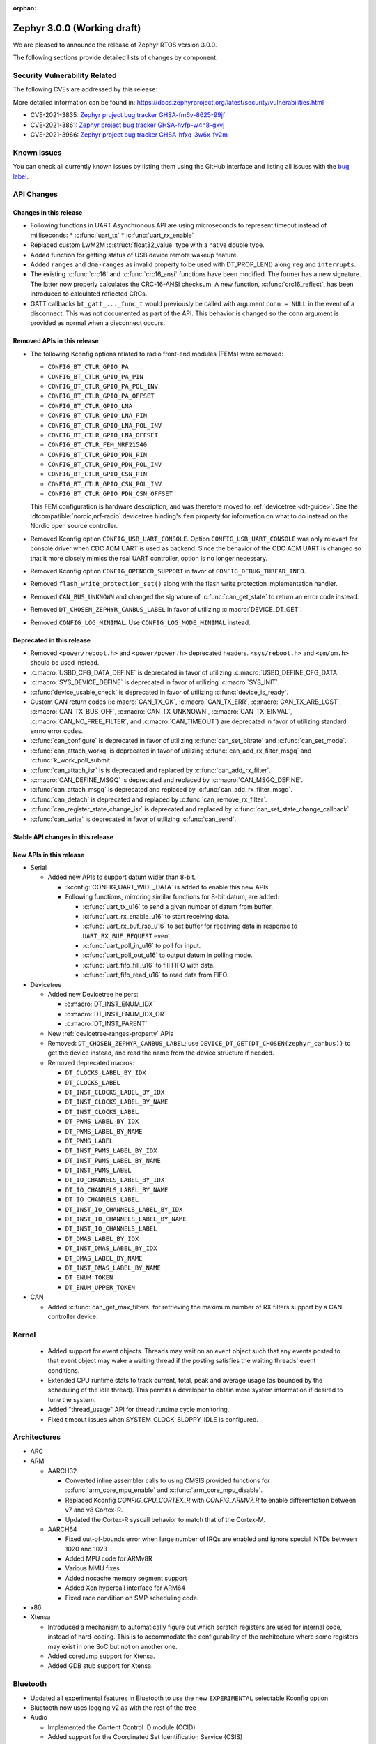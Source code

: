 :orphan:

.. _zephyr_3.0:

Zephyr 3.0.0 (Working draft)
############################

We are pleased to announce the release of Zephyr RTOS version 3.0.0.



The following sections provide detailed lists of changes by component.

Security Vulnerability Related
******************************

The following CVEs are addressed by this release:

More detailed information can be found in:
https://docs.zephyrproject.org/latest/security/vulnerabilities.html

* CVE-2021-3835: `Zephyr project bug tracker GHSA-fm6v-8625-99jf
  <https://github.com/zephyrproject-rtos/zephyr/security/advisories/GHSA-fm6v-8625-99jf>`_

* CVE-2021-3861: `Zephyr project bug tracker GHSA-hvfp-w4h8-gxvj
  <https://github.com/zephyrproject-rtos/zephyr/security/advisories/GHSA-hvfp-w4h8-gxvj>`_

* CVE-2021-3966: `Zephyr project bug tracker GHSA-hfxq-3w6x-fv2m
  <https://github.com/zephyrproject-rtos/zephyr/security/advisories/GHSA-hfxq-3w6x-fv2m>`_

Known issues
************

You can check all currently known issues by listing them using the GitHub
interface and listing all issues with the `bug label
<https://github.com/zephyrproject-rtos/zephyr/issues?q=is%3Aissue+is%3Aopen+label%3Abug>`_.

API Changes
***********

Changes in this release
=======================

* Following functions in UART Asynchronous API are using microseconds to represent
  timeout instead of milliseconds:
  * :c:func:`uart_tx`
  * :c:func:`uart_rx_enable`

* Replaced custom LwM2M :c:struct:`float32_value` type with a native double type.

* Added function for getting status of USB device remote wakeup feature.

* Added ``ranges`` and ``dma-ranges`` as invalid property to be used with DT_PROP_LEN()
  along ``reg`` and ``interrupts``.

* The existing :c:func:`crc16` and :c:func:`crc16_ansi` functions have been
  modified. The former has a new signature. The latter now properly calculates the
  CRC-16-ANSI checksum. A new function, :c:func:`crc16_reflect`, has been
  introduced to calculated reflected CRCs.

* GATT callbacks ``bt_gatt_..._func_t`` would previously be called with argument
  ``conn = NULL`` in the event of a disconnect. This was not documented as part
  of the API. This behavior is changed so the ``conn`` argument is provided as
  normal when a disconnect occurs.

Removed APIs in this release
============================

* The following Kconfig options related to radio front-end modules (FEMs) were
  removed:

  * ``CONFIG_BT_CTLR_GPIO_PA``
  * ``CONFIG_BT_CTLR_GPIO_PA_PIN``
  * ``CONFIG_BT_CTLR_GPIO_PA_POL_INV``
  * ``CONFIG_BT_CTLR_GPIO_PA_OFFSET``
  * ``CONFIG_BT_CTLR_GPIO_LNA``
  * ``CONFIG_BT_CTLR_GPIO_LNA_PIN``
  * ``CONFIG_BT_CTLR_GPIO_LNA_POL_INV``
  * ``CONFIG_BT_CTLR_GPIO_LNA_OFFSET``
  * ``CONFIG_BT_CTLR_FEM_NRF21540``
  * ``CONFIG_BT_CTLR_GPIO_PDN_PIN``
  * ``CONFIG_BT_CTLR_GPIO_PDN_POL_INV``
  * ``CONFIG_BT_CTLR_GPIO_CSN_PIN``
  * ``CONFIG_BT_CTLR_GPIO_CSN_POL_INV``
  * ``CONFIG_BT_CTLR_GPIO_PDN_CSN_OFFSET``

  This FEM configuration is hardware description, and was therefore moved to
  :ref:`devicetree <dt-guide>`. See the :dtcompatible:`nordic,nrf-radio`
  devicetree binding's ``fem`` property for information on what to do instead
  on the Nordic open source controller.

* Removed Kconfig option ``CONFIG_USB_UART_CONSOLE``.
  Option ``CONFIG_USB_UART_CONSOLE`` was only relevant for console driver
  when CDC ACM UART is used as backend. Since the behavior of the CDC ACM UART
  is changed so that it more closely mimics the real UART controller,
  option is no longer necessary.

* Removed Kconfig option ``CONFIG_OPENOCD_SUPPORT`` in favor of
  ``CONFIG_DEBUG_THREAD_INFO``.

* Removed ``flash_write_protection_set()`` along with the flash write protection
  implementation handler.

* Removed ``CAN_BUS_UNKNOWN`` and changed the signature of
  :c:func:`can_get_state` to return an error code instead.

* Removed ``DT_CHOSEN_ZEPHYR_CANBUS_LABEL`` in favor of utilizing
  :c:macro:`DEVICE_DT_GET`.

* Removed ``CONFIG_LOG_MINIMAL``. Use ``CONFIG_LOG_MODE_MINIMAL`` instead.

Deprecated in this release
==========================

* Removed ``<power/reboot.h>`` and ``<power/power.h>`` deprecated headers.
  ``<sys/reboot.h>`` and ``<pm/pm.h>`` should be used instead.
* :c:macro:`USBD_CFG_DATA_DEFINE` is deprecated in favor of utilizing
  :c:macro:`USBD_DEFINE_CFG_DATA`
* :c:macro:`SYS_DEVICE_DEFINE` is deprecated in favor of utilizing
  :c:macro:`SYS_INIT`.
* :c:func:`device_usable_check` is deprecated in favor of utilizing
  :c:func:`device_is_ready`.
* Custom CAN return codes (:c:macro:`CAN_TX_OK`, :c:macro:`CAN_TX_ERR`,
  :c:macro:`CAN_TX_ARB_LOST`, :c:macro:`CAN_TX_BUS_OFF`,
  :c:macro:`CAN_TX_UNKNOWN`, :c:macro:`CAN_TX_EINVAL`,
  :c:macro:`CAN_NO_FREE_FILTER`, and :c:macro:`CAN_TIMEOUT`) are deprecated in
  favor of utilizing standard errno error codes.
* :c:func:`can_configure` is deprecated in favor of utilizing
  :c:func:`can_set_bitrate` and :c:func:`can_set_mode`.
* :c:func:`can_attach_workq` is deprecated in favor of utilizing
  :c:func:`can_add_rx_filter_msgq` and :c:func:`k_work_poll_submit`.
* :c:func:`can_attach_isr` is is deprecated and replaced by
  :c:func:`can_add_rx_filter`.
* :c:macro:`CAN_DEFINE_MSGQ` is deprecated and replaced by
  :c:macro:`CAN_MSGQ_DEFINE`.
* :c:func:`can_attach_msgq` is deprecated and replaced by
  :c:func:`can_add_rx_filter_msgq`.
* :c:func:`can_detach` is deprecated and replaced by
  :c:func:`can_remove_rx_filter`.
* :c:func:`can_register_state_change_isr` is deprecated and replaced by
  :c:func:`can_set_state_change_callback`.
* :c:func:`can_write` is deprecated in favor of utilizing :c:func:`can_send`.

Stable API changes in this release
==================================

New APIs in this release
========================

* Serial

  * Added new APIs to support datum wider than 8-bit.

    * :kconfig:`CONFIG_UART_WIDE_DATA` is added to enable this new APIs.

    * Following functions, mirroring similar functions for 8-bit datum,
      are added:

      * :c:func:`uart_tx_u16` to send a given number of datum from buffer.

      * :c:func:`uart_rx_enable_u16` to start receiving data.

      * :c:func:`uart_rx_buf_rsp_u16` to set buffer for receiving data
        in response to ``UART_RX_BUF_REQUEST`` event.

      * :c:func:`uart_poll_in_u16` to poll for input.

      * :c:func:`uart_poll_out_u16` to output datum in polling mode.

      * :c:func:`uart_fifo_fill_u16` to fill FIFO with data.

      * :c:func:`uart_fifo_read_u16` to read data from FIFO.

* Devicetree

  * Added new Devicetree helpers:

    * :c:macro:`DT_INST_ENUM_IDX`
    * :c:macro:`DT_INST_ENUM_IDX_OR`
    * :c:macro:`DT_INST_PARENT`

  * New :ref:`devicetree-ranges-property` APIs

  * Removed: ``DT_CHOSEN_ZEPHYR_CANBUS_LABEL``; use
    ``DEVICE_DT_GET(DT_CHOSEN(zephyr_canbus))`` to get the device instead, and
    read the name from the device structure if needed.

  * Removed deprecated macros:

    * ``DT_CLOCKS_LABEL_BY_IDX``
    * ``DT_CLOCKS_LABEL``
    * ``DT_INST_CLOCKS_LABEL_BY_IDX``
    * ``DT_INST_CLOCKS_LABEL_BY_NAME``
    * ``DT_INST_CLOCKS_LABEL``
    * ``DT_PWMS_LABEL_BY_IDX``
    * ``DT_PWMS_LABEL_BY_NAME``
    * ``DT_PWMS_LABEL``
    * ``DT_INST_PWMS_LABEL_BY_IDX``
    * ``DT_INST_PWMS_LABEL_BY_NAME``
    * ``DT_INST_PWMS_LABEL``
    * ``DT_IO_CHANNELS_LABEL_BY_IDX``
    * ``DT_IO_CHANNELS_LABEL_BY_NAME``
    * ``DT_IO_CHANNELS_LABEL``
    * ``DT_INST_IO_CHANNELS_LABEL_BY_IDX``
    * ``DT_INST_IO_CHANNELS_LABEL_BY_NAME``
    * ``DT_INST_IO_CHANNELS_LABEL``
    * ``DT_DMAS_LABEL_BY_IDX``
    * ``DT_INST_DMAS_LABEL_BY_IDX``
    * ``DT_DMAS_LABEL_BY_NAME``
    * ``DT_INST_DMAS_LABEL_BY_NAME``
    * ``DT_ENUM_TOKEN``
    * ``DT_ENUM_UPPER_TOKEN``


* CAN

  * Added :c:func:`can_get_max_filters` for retrieving the maximum number of RX
    filters support by a CAN controller device.

Kernel
******

  * Added support for event objects.  Threads may wait on an event object such
    that any events posted to that event object may wake a waiting thread if the
    posting satisfies the waiting threads' event conditions.
  * Extended CPU runtime stats to track current, total, peak and average usage
    (as bounded by the scheduling of the idle thread).  This permits a developer
    to obtain more system information if desired to tune the system.
  * Added "thread_usage" API for thread runtime cycle monitoring.
  * Fixed timeout issues when SYSTEM_CLOCK_SLOPPY_IDLE is configured.

Architectures
*************

* ARC


* ARM

  * AARCH32

    * Converted inline assembler calls to using CMSIS provided functions for
      :c:func:`arm_core_mpu_enable` and :c:func:`arm_core_mpu_disable`.
    * Replaced Kconfig `CONFIG_CPU_CORTEX_R` with `CONFIG_ARMV7_R` to enable
      differentiation between v7 and v8 Cortex-R.
    * Updated the Cortex-R syscall behavior to match that of the Cortex-M.

  * AARCH64

    * Fixed out-of-bounds error when large number of IRQs are enabled and ignore
      special INTDs between 1020 and 1023
    * Added MPU code for ARMv8R
    * Various MMU fixes
    * Added nocache memory segment support
    * Added Xen hypercall interface for ARM64
    * Fixed race condition on SMP scheduling code.

* x86

* Xtensa

  * Introduced a mechanism to automatically figure out which scratch registers
    are used for internal code, instead of hard-coding. This is to accommodate
    the configurability of the architecture where some registers may exist in
    one SoC but not on another one.

  * Added coredump support for Xtensa.

  * Added GDB stub support for Xtensa.

Bluetooth
*********

* Updated all experimental features in Bluetooth to use the new ``EXPERIMENTAL``
  selectable Kconfig option
* Bluetooth now uses logging v2 as with the rest of the tree

* Audio

  * Implemented the Content Control ID module (CCID)
  * Added support for the Coordinated Set Identification Service (CSIS)
  * Added a Temporary Object Transfer client implementation
  * Added a Media Control client implementation
  * Added a Media Control Server implementation
  * Implemented the Media Proxy API
  * Implemented CIG reconfiguration and state handling
  * Updated the CSIS API for both server and client
  * Added Basic Audio Profile (BAP) unicast and broadcast server support

* Direction Finding

  * Added support for filtering of Periodic Advertising Sync by CTE type
  * Added additional handling logic for Periodic Advertising Sync Establishemnt
  * Added CTE RX, sampling and IQ report handling in DF connected mode
  * Added support for CTE configuration in connected mode
  * Direction Finding connection mode now uses the newly refactored LLCP
    implementation

* Host

  * The :kconfig:`CONFIG_BT_SETTINGS_CCC_STORE_ON_WRITE` is now enabled by default.
    Storing CCC right after it's written reduces risk of inconsistency of CCC values between bonded peers
  * Added support for L2CAP channel reconfiguration.
  * Added support for SMP error code 0xF, where the peer rejects a distributed
    key
  * Added ``bt_gatt_service_is_registered()`` to verify sevice registration
  * Added create an delete procedures to the Object Transfer Service
    implementation
  * Added support for reassembling extended advertising reports
  * Added support for reassembling periodic advertising reports
  * Added support for setting long periodic advertising data
  * Implemented GATT Long Writes reassembly before forwarding them up to the
    application
  * The GATT Server DB hash calculation logic has been corrected
  * Added storing of the CCC data upon paring complete

* Mesh

  * Split out the Proxy services, which can now be compiled out
  * Added an option to call back on every retransmission
  * Added support for multiple Advertising Sets
  * Refactored he Config Client and Health Client API to allow async use

* Controller

  * Added support for a brand new implementation of LL Control Procedures
    (LLCP), currently disabled by default, can be enabled using the
    ``CONFIG_BT_LL_SW_LLCP_IMPL`` Kconfig choice
  * Added initial support for Broadcast Isochronous Groups (BIG)
  * Integrated ISO Sync RX datapath
  * Transitioned FEM configurations (PA/LNA) from Kconfig to Devicetree
  * Updated the supported Bluetooth HCI version to 5.3
  * Added support for Periodic Advertiser List
  * Added support for Periodic Advertising Synchronization Receive Enable
  * Added support for filter access list filtering for exended scanning
  * Added support for Advertising Extensions dynamic TX power control
  * Added handling of direct address type in extended adv reports
  * Implemented auxiliary PDU device address matching
  * Implemented fragmentation of extended advertising reports over HCI
  * Implemented Extended Advertising and Scan report back-to-back chaining
  * Implemented Periodic Advertising ADI support,including duplicate filtering
  * Introduced a new preferred central connection spacing feature


* HCI Driver

  * Added support for a new optional ``setup()`` function for vendor-specific
    setup code required to bring up the controller
  * Fixed DTM mode not being reset correctly with the HCI Reset command
  * Limited the maximum ACL TX buffer size to 251 bytes

Boards & SoC Support
********************

* Added support for these SoC series:

  * GigaDevice GD32VF103, GD32F3X0, GD32F403 and GD32F450.
  * Raspberry Pi RP2040
  * NXP i.MXRT595, i.MX8MQ, i.MX8MP

* Removed support for these SoC series:


* Made these changes in other SoC series:

  * stm32h7: Added SMPS support
  * stm32u5: Enabled TF-M

* Changes for ARC boards:


* Added support for these ARM boards:

  * GigaDevice GD32F350R-EVAL
  * GigaDevice GD32F403Z-EVAL
  * GigaDevice GD32F450I-EVAL
  * OLIMEX-STM32-H405
  * NXP MIMXRT595-EVK
  * NXP MIMX8MQ-EVK
  * NXP MIMX8MP-EVK
  * Raspberry Pi Pico
  * ST Nucleo G031K8
  * ST Nucleo H7A3ZI Q
  * ST STM32G081B Evaluation

* Added support for these ARM64 boards:

  * Intel SoC FPGA Agilex development kit

* Removed support for these ARM boards:


* Removed support for these X86 boards:

* Added support for these RISC-V boards:

  * GigaDevice GD32VF103V-EVAL
  * Sipeed Longan Nano and Nano Lite

* Made these changes in other boards:

  * sam_e70_xplained: Added support for CAN-FD driver
  * mimxrt11xx: Added SOC level power management
  * mimxrt11xx: Added support for GPT timer as OS timer


* Added support for these following shields:


Drivers and Sensors
*******************

* ADC

  * Added support for stm32u5 series
  * stm32: Added shared IRQ support

* Bluetooth


* CAN

  * Renamed ``zephyr,can-primary`` chosen property to ``zephyr,canbus``.
  * Added :c:macro:`CAN_ERROR_WARNING` CAN controller state.
  * Added Atmel SAM Bosch M_CAN CAN-FD driver.
  * Added NXP LPCXpresso Bosch M_CAN CAN-FD driver.
  * Added ST STM32H7 Bosch M_CAN CAN-FD driver.
  * Rework transmission error handling the NXP FlexCAN driver to automatically
    retry transmission in case or arbitration lost or missing acknowledge and
    to fail early in :c:func:`can_send` if in :c:macro:`CAN_BUS_OFF` state.
  * Added support for disabling automatic retransmissions ("one-shot" mode") to
    the ST STM32 bxCAN driver.
  * Converted the emulated CAN loopback driver to be configured through
    devicetree instead of Kconfig.

* Clock Control


* Console


* Counter

  * stm32: Added timer based counter driver (stm32f4 only for now).

* DAC

  * Added support for GigaDevice GD32 SoCs
  * Added support for stm32u5 series

* Disk

  * stm32 sdmmc: Converted from polling to IT driven mode and added Hardware
    Flow Control option

* Display


* Disk


* DMA

  * Added support for suspending and resuming transfers
  * Added support for SoCs with DMA between application and embedded
    processors, allows for transfer directions to be identified as such.
  * mimxrt11xx: Added support for DMA

* EEPROM

  * Added support for the EEPROM present in the TMP116 digital temperature
    sensor.

* Entropy

  * Added support for stm32u5 series

* ESPI


* Ethernet

  * Added support for Synopsys DesignWare MAC driver with implementation
    on stm32h7 series.
  * stm32 (hal based): Added promiscuous mode support
  * stm32 (hal based): Added PTP L2 timestamping support
  * mimxrt11xx: Added support for 10/100M ENET

* Flash

  * stm32g0: Added Dual Bank support
  * stm32_qspi: General enhancement (Generation of the reset pulse for SPI-NOR memory,
    Usage of 4IO for read / write (4READ/4PP), Support for different QSPI banks,
    Support for 4B addressing on spi-nor)

  * ite_i8xxx2: The driver has been reworked so the write/erase protection
    management has been moved to implementations of the flash_write()
    and the flash_erase() calls. The driver was keeping the write protection API
    which was designed to be removed since 2.6 release.


* GPIO

  * Added driver for GigaDevice GD32 SoCs

* Hardware Info


* I2C

  * Added driver for GigaDevice GD32 SoCs
  * Added stats functionality to all drivers
  * Added I2C driver for Renesas R-Car platform
  * Added support for TCA9548A I2C switch

* I2S

  * mimxrt10xx: Added support for I2S
  * mimxrt11xx: Added support for I2S

* IEEE 802.15.4


* Interrupt Controller

  * Added ECLIC driver for GigaDevice RISC-V GD32 SoCs
  * Added EXTI driver for GigaDevice GD32 SoCs

* LED


* LoRa

* MBOX

  * Added MBOX NRFX IPC driver

* MEMC

  *  Added support for stm32f7 series

* Modem

* Pin control

  * Introduced a new state-based pin control (``pinctrl``) API inspired by the
    Linux design principles. The ``pinctrl`` API will replace the existing
    pinmux API, so all platforms using pinmux are encouraged to migrate. A
    detailed guide with design principles and implementation guidelines can be
    found in :ref:`pinctrl-guide`.
  * Platforms already supporting the ``pinctrl`` API:

    * GigaDevice GD32
    * Nordic (preliminary support)
    * Renesas R-Car
    * STM32

* PWM

  * stm32: DT bindings: `st,prescaler` property was moved from pwm
    to parent timer node.
  * stm32: Implemented PWM capture API
  * Added driver for GigaDevice GD32 SoCs. Only PWM output is supported.
  * mimxrt1021: Added support for PWM

* Sensor

  * Added Invensense MPU9250 9-axis IMU driver.
  * Added ITE IT8XX2 tachometer driver.
  * Added STM L5 die temperature driver.
  * Added STM I3G4250D gyroscope driver.
  * Added TI TMP108 driver.
  * Added Winsen MH-Z19B CO2 driver.
  * Constified device config access in sbs_gauge and LM75 drivers.
  * Dropped DEV_DATA/DEV_CFG usage from various drivers.
  * Moved ODR and range properties from Kconfig to devicetree in various STM
    drivers.
  * Refactored INA230 driver to add support for INA237 variant.
  * Refactored various drivers to use I2C/SPI/GPIO DT APIs.
  * Enabled level triggered interrupts in LIS2DH driver.
  * Fixed TMP112 driver to avoid I2C burst write portability issues.
  * Fixed SENSOR_DEG2RAD_DOUBLE macro in LSM6DS0 driver.
  * Fixed gain factor in LSM303DLHC magnetometer driver.

* Serial

  * stm32: Implemented half-duplex option.
  * Added driver for GigaDevice GD32 SoCs. Polling and interrupt driven modes
    are supported.

* SPI

  * stm32: Implemented Frame format option (TI vs Motorola).
  * mimxrt11xx: Added support for Flexspi

* Timer

  * stm32 lptim: Added support for stm32h7

* USB

  * Added support for stm32u5 series (OTG full speed)

* Watchdog

  * Added support for stm32u5 series (Independent and Window)
  * mimxrt1170: Added support for watchdog on CM7

* WiFi


Networking
**********

* CoAP:


* DHCPv4:


* DNS:


* HTTP:


* IPv4:


* LwM2M:


* Misc:

  * gptp: clock sync ratio as double, not float

* OpenThread:


* Socket:


* TCP:


* TLS:


USB
***


Build and Infrastructure
************************

* Build system

  * New CMake extension functions:

    * ``dt_alias()``
    * ``target_sources_if_dt_node()``

  * The following CMake extension functions now handle devicetree aliases:

    * ``dt_node_exists()``
    * ``dt_node_has_status()``
    * ``dt_prop()``
    * ``dt_num_regs()``
    * ``dt_reg_addr()``
    * ``dt_reg_size()``

* Devicetree

  * Support for the devicetree compatible ``ti,ina23x`` has been removed.
    Instead, use :dtcompatible:`ti,ina230` or :dtcompatible:`ti,ina237`.

* West (extensions)

  * Added support for gd32isp runner


Libraries / Subsystems
**********************

* Disk


* Management

  * Fixed the mcumgr SMP protocol over serial not adding the length of the CRC16 to packet length.
  * Kconfig option OS_MGMT_TASKSTAT is now disabled by default.

* CMSIS subsystem


* Power management

  * Power management resources are now manually allocated by devices using
    :c:macro:`PM_DEVICE_DEFINE`, :c:macro:`PM_DEVICE_DT_DEFINE` or
    :c:macro:`PM_DEVICE_DT_INST_DEFINE`. Device instantiation macros take now
    a reference to the allocated resources. The reference can be obtained using
    :c:macro:`PM_DEVICE_GET`, :c:macro:`PM_DEVICE_DT_GET` or
    :c:macro:`PM_DEVICE_DT_INST_GET`. Thanks to this change, devices not
    implementing support for device power management will not use unnecessary
    memory.
  * Device runtime power management API error handling has been simplified.
  * :c:func:`pm_device_runtime_enable` suspends the target device if not already
    suspended. This change makes sure device state is always kept in a
    consistent state.
  * Improved PM states Devicetree macros naming
  * Added a new API call :c:func:`pm_state_cpu_get_all` to obtain information
    about CPU power states.
  * ``pm/device.h`` is no longer included by ``device.h``, since the device API
    no longer depends on the PM API.
  * Added support for power domains. Power domains are implemented as
    simple devices and use the existent PM API for resume and suspend, devices
    under a power domain are notified when it becomes active or suspended.
  * Added a new action :c:enum:`PM_DEVICE_ACTION_TURN_ON`. This action
    is used by power domains to notify devices when it becomes active.
  * Added new API (:c:func:`pm_device_state_lock`,
    :c:func:`pm_device_state_unlock` and
    :c:func:`pm_device_state_is_locked`) to lock a device pm
    state. When the device has its state locked, the kernel will no
    longer suspend and resume devices when the system goes to sleep
    and device runtime power management operations will fail.
  * :c:func:`pm_device_state_set` is deprecated in favor of utilizing
    :c:func:`pm_device_action_run`.
  * Proper multicore support. Devices are suspended only when the last
    active CPU. A cpu parameter was added to Policy and SoC interfaces.

* Logging


* Shell


* Storage


* Task Watchdog


* Tracing

  * Support all syscalls being traced using the python syscall generator to
    introduce a tracing hook call.

* Debug

* OS

* IPC

  * Added IPC service support and RPMsg with static VRINGs backend

HALs
****

* STM32

  * stm32cube/stm32wb and its lib: Upgraded to version V1.12.1
  * stm32cube/stm32mp1: Upgraded to version V1.5.0
  * stm32cube/stm32u5: Upgraded to version V1.0.2

* Added `GigaDevice HAL module
  <https://github.com/zephyrproject-rtos/hal_gigadevice>`_

MCUboot
*******

* Fixed serial recovery skipping on nrf5340.
* Fixed issue which caused that progressive's erase feature was off although was selected by Kconfig (introduced by #42c985cead).
* Added check of reset address in incoming image validation phase, see ``CONFIG_MCUBOOT_VERIFY_IMG_ADDRESS``.
* Allow image header bigger than 1 KB for encrypted images.
* Support Mbed TLS 3.0.
* stm32: watchdog support.
* many documentation improvements.
* Fixed deadlock on cryptolib selectors in Kconfig.
* Fixed support for single application slot with serial recovery.
* Added various hooks to be able to change how image data is accessed, see ``CONFIG_BOOT_IMAGE_ACCESS_HOOKS``.
* Added custom commands support in serila recovery (PERUSER_MGMT_GROUP): storage erase ``CONFIG_BOOT_MGMT_CUSTOM_STORAGE_ERASE``, custo image status ``CONFIG_BOOT_MGMT_CUSTOM_IMG_LIST``.
* Added support for direct image upload, see ``CONFIG_MCUBOOT_SERIAL_DIRECT_IMAGE_UPLOAD`` in serial recovery.

Trusted Firmware-m
******************

* Updated TF-M to 1.5.0 release, with a handful of additional cherry-picked
  commits.

Documentation
*************

* A new theme is used by the Doxygen HTML pages. It is based on
  `doxygen-awesome-css <https://github.com/jothepro/doxygen-awesome-css>`_
  theme.

Tests and Samples
*****************

* Drivers: clock_control: Added test suite for stm32 (u5, h7).

Issue Related Items
*******************

These GitHub issues were addressed since the previous 2.7.0 tagged
release:

* :github:'42973' - Zephyr-sdkConfig.cmake file not found
* :github:'42961' - Bluetooth: periodic_sync sample never executes .recv callback
* :github:'42942' - sizeof(struct sockaddr_storage) is smaller than sizeof(struct sockaddr_in6)
* :github:'42862' - Bluetooth: L2CAP: Security check on l2cap request is wrong
* :github:'42816' - samples: Bluetooth: df: DF samples build fail
* :github:'42794' - samples: Bluetooth: df: Wrong periodic sync termination handling in direction_finding_connectionless_rx sample
* :github:'42793' - net_socket: mimxrt1170_evk_cm7: build failure
* :github:'42778' - bluetooth: autopts: can't start on the board
* :github:'42759' - armv8 qemu_cortex_a53 bug(gdb) on official sample
* :github:'42756' - mec15xxevb_assy6853: ringbuffer testsuite failing once due to a timeout randomly when run multiple times.
* :github:'42746' - echo_server and echo_client sample code builds fail for native_posix_64
* :github:'42735' - Bluetooth: Host: df: Uninitialized variable used to assign length of antenna identifiers
* :github:'42693' - Bluetooth: DF connectionless TX sample fails to build if CONFIG_BT_CTLR_DF_SCAN_CTE_RX  is disabled
* :github:'42690' - sample.bootloader.mcuboot.serial_recovery fails to compile
* :github:'42687' - [v 1.13 ] HID is not connecting to intel 7265 Bluetooth Module
* :github:'42665' - tests: kernel.common.context: test failure on imxrt series platform
* :github:'42648' - Setting long advertising data does not work
* :github:'42627' - Hardfault regression on 90 tests on CM0+ STM32 boards introduced by #39963 Cortex-R mpu fix  on 90 tests
* :github:'42615' - [v2.7.2] Bluetooth: Controller: Missing ticks slot offset calculation in Periodic Advertising event scheduling
* :github:'42608' - bsim_test_mesh: pb_adv_reprovision.sh fails after commit to prevent multiple arguments in logging
* :github:'42604' - doc: broken CONFIG_GPIO link in https://docs.zephyrproject.org/latest/reference/peripherals/gpio.html
* :github:'42602' - I2C scan writes 0 bytes
* :github:'42588' - lsm6dso
* :github:'42586' - Net buffer macros rely on GCC extension
* :github:'42585' - 3.0.0-rc1: warning: LOG_STRDUP_MAX_STRING was assigned the value '100' but got the value ''
* :github:'42581' - include: drivers: clock_control: stm32 incorrect DT_PROP is used for 'xtpre'
* :github:'42573' - docs: sphinx-build issue, zephyr conf.py issue or something else?
* :github:'42556' - frdm_k64f: samples/subsys/modbus are failing with a timeout.
* :github:'42555' - mimxrt1050_evk: samples/subsys/task_wdt is failing with control thread getting stuck
* :github:'42502' - Unable to add a specific syscon driver out-of-tree
* :github:'42499' - mec15xxevb_assy6853: boards.mec15xxevb_assy6853.i2c.i2c_pca95xx test failed.
* :github:'42477' - Linker scripts not working properly on xtensa
* :github:'42462' - logging: syst/v2: hang or crash if log contains string arguments
* :github:'42435' - NXP RT1170/1160 base address error for SAI4 in devicetree
* :github:'42417' - tests drivers flash on stm32 qspi controller
* :github:'42414' - twister: testcases skipped by ztest_test_skip() have reason "Unknown" in report
* :github:'42411' - CLion CMake error while opening nRF-Connect-SDK project
* :github:'42403' - 'crc16_ansi()' isn't CRC-16-ANSI
* :github:'42397' - Direction finding nrf5340: uninitialized memory is passed to the callback
* :github:'42396' - ztest: weak test_main() is promoted over given testsuite's test_main() if the testsuite uses own library
* :github:'42392' - Openocd Thread awareness broken on 3.0
* :github:'42385' - STM32: Entropy : health test config & magic never used
* :github:'42380' - USDHC driver encounters usage fault during frequency setting
* :github:'42373' - add k_spin_lock() to doxygen prior to v3.0 release
* :github:'42367' - stm32wb: BLE connections not working
* :github:'42361' - OpenOCD flashing not working on cc1352r1_launchxl/cc26x2r1_launchxl
* :github:'42358' - net: lwm2m: client context accessed after being invalidated in lwm2m_rd_client_stop()
* :github:'42353' - LwM2M not pass official LightweightM2M-1.1-int-256 and stack enter dead lock
* :github:'42323' - lwm2m_engine: Error when enabling debug log because of uninitialized variable 'from_addr'
* :github:'42308' - pm: Force shutdown has no effect
* :github:'42299' - spi: nRF HAL driver asserts when PM is used
* :github:'42292' - Compilation failed: Driver MPU6050
* :github:'42279' - The pthreads are not working on user space. ARM64 cortex_a53 but generic requirement.
* :github:'42278' - USB CDC-ACM non-functional after host reboot
* :github:'42272' - doc: "Building on Linux without the Zephyr SDK" does not describe how to actually do it
* :github:'42271' - [Backport v2.7-branch] drivers: can: m_can: The can_set_bitrate() function doesn't work.
* :github:'42269' - impossible to run west flash. NoneType error
* :github:'42228' - hal_stm32: Wrong symbol definition
* :github:'42227' - Teensy41 support SDHC - Storage init Error
* :github:'42218' - stm32wl: Issue when disabling gpio interrupt
* :github:'42214' - drivers: uart_nrfx_uarte: Cannot start another reception after reception is complete
* :github:'42208' - tests/subsys/logging/log_api/ fails qemu_leon3 if ptr_in_rodata() is enabled for SPARC
* :github:'42205' - drivers: i2s_sam_ssc: data received via I2S bus are partially corrupted
* :github:'42199' - drivers: qdec_sam: position measurement unstable if adc_sam_afec driver is enabled
* :github:'42187' - Settings tests are not correctly run
* :github:'42184' - Incremental build with config changes can produce an invalid binary when userspace is enabled
* :github:'42179' - driver: i2s: i2s_mcux_sai build failure on mixmrt1170_evk_cm7
* :github:'42177' - PM_STATE_INFO_DT_ITEMS_LIST macro does not fill the pm_min_residency array
* :github:'42176' - mec15xxevb_assy6853: can not be flashed due to "chip not identified"
* :github:'42171' - v3.0.0-rc1: mimxrt685_evk_cm33: undefined reference to 'SystemCoreClock' for latency_measure benchmark
* :github:'42170' - v3.0.0-rc1: mimxrt685_evk_cm33: dma driver build failure
* :github:'42168' - v3.0.0-rc1: mimxrt685_evk_cm33: i2s driver build failure
* :github:'42164' - tests/bluetooth/tester broken after switch to logging v2
* :github:'42163' - BIT_MASK(32) generate warning on 32 bits processor
* :github:'42161' - samples/compression/l4z: Expected RAM size for correct execution is too low
* :github:'42159' - samples: lora: Miss twister harness
* :github:'42157' - tests/lib/ringbuffer/libraries.ring_buffer: Miss a timeout
* :github:'42151' - eth_sam_gmac: unable to change MAC address
* :github:'42149' - DT_SPI_DEV_CS_GPIOS_DT_SPEC_GET is a layering violation that shouldn't exist
* :github:'42147' - hts221 driver fails to build
* :github:'42125' - Bluetooth: controller: llcp: lll_scan_aux does not compile with new LLCP
* :github:'42120' - HTS221 missed header hts221_reg.h
* :github:'42118' - mimxrt685_evk_cm33: Build failed on tests/drivers/spi/spi_loopback/drivers.spi.loopback
* :github:'42117' - efr32mg_sltb004a: Build issue on 'tests/drivers/spi/spi_loopback/drivers.spi.loopback'
* :github:'42112' - OTS: L2CAP: Unable to find channel of LE Credits packet
* :github:'42106' - AARCH64 stack initialisation fails with newlib for qemu_cortex_a53
* :github:'42098' - intel_adsp_cavs25: west sign command output some unrecognized ASCII char.
* :github:'42092' - stm32l0: Voltage regulator is not restored after leaving STOP mode
* :github:'42070' - west: spdx: Missing field for certain build results
* :github:'42065' - Bluetooth Controller: scan aux setup not checking extended header length of received packet
* :github:'42061' - obj_tracking hangs system on intel_adsp_cavs25
* :github:'42031' - Ringbuffer used in CDC_ACM seems to corrupt data if completely filled during transfer
* :github:'42024' - unrecognized argument in option '-mabi=lp64'
* :github:'42010' - intel_adsp_cavs18: Test cases failed on SMP related test cases (when CONFIG_MP_NUM_CPUS > 1)
* :github:'41996' - LWM2M writing too long strings trigger post_write_cb with previously written value
* :github:'41993' - Intel_adsp_cavs18: test cases can not get complete log
* :github:'41992' - Intel_adsp_cavs18: tests/kernel/smp_boot_delay: failed to run case
* :github:'41991' - Intel_adsp_cavs18: some test cases can not get any log
* :github:'41989' - tests: kernel: tickless: ADSP stalls after firmware downloaded on Up Xtreme
* :github:'41982' - twister: Test not aborted after board was timed out
* :github:'41976' - Extra closing bracket in function lsm6dso_handle_interrupt
* :github:'41963' - Kernel usage fault when using semaphore with multi-threading
* :github:'41953' - drivers: counter: mcux_ctimer: config used as non-const
* :github:'41952' - Log timestamp overflows when using LOGv2
* :github:'41951' - drivers: regulator: pmic: config used as non-const
* :github:'41945' - nxp_hal module: Seconds GPIO interrupt does never fire
* :github:'41943' - Intel_adsp_cavs15:   all the test cases run failed when running them by twister
* :github:'41942' - k_delayable_work being used as k_work in work's handler
* :github:'41938' - esp_wrover_kit: hello_world build failure
* :github:'41933' - updatehub  metadata size 0
* :github:'41915' - regression: Build fails after switching logging to V2
* :github:'41911' - pm_power_state_force returns false after first call
* :github:'41894' - ISOAL sink handle value checked incorrectly
* :github:'41887' - Documentation setup page missing packages for arch linux
* :github:'41879' - new ztest api fails when user space is enabled
* :github:'41877' - tests: kernel: fatal: ADSP stalls after firmware downloaded on Up Xtreme
* :github:'41873' - STM32H735 Power Supply Config incorrect
* :github:'41862' - tests: kernel: fail to download firmware to ADSP on Up Xtreme
* :github:'41861' - tests: kernel: There are no log output after flashing image to intel_adsp_cavs25
* :github:'41860' -  tests: kernel: queue: test case kernel.queue failed on ADSP of Up Xtreme
* :github:'41839' - BLE causes system sleep before main
* :github:'41835' - UP squared and acrn_ehl_crb:  test cases which have config SMP config failed
* :github:'41826' - MQTT connection failed
* :github:'41821' - ESP32 mcuboot bootloader failed
* :github:'41818' - In uart.h uart_irq_rx_ready() function not working properly for STM32F429 controller
* :github:'41816' - nrf_802154 radio driver takes random numbers directly from entropy source
* :github:'41806' - tests: driver: clock: nrf: Several failures on nrf52dk_nrf52832
* :github:'41794' - Bluetooth: ATT calls GATT callbacks with NULL conn pointer during disconnect
* :github:'41792' - CPU load halfed after PR #40784
* :github:'41745' - Power Management blinky example does not work on STM32H735G-DK
* :github:'41736' - Xtensa xt-xc++ Failed to build C++ code
* :github:'41734' - Can't enable pull-up resistors in ESP32 gpio 25,26,27
* :github:'41722' - mcuboot image not confirmed on nrf5340dk
* :github:'41707' - esp32 newlib
* :github:'41698' - What does one have to do to activate BT_DBG?
* :github:'41694' - undefined reference to '_open'
* :github:'41691' - Tickless Kernel on STM32H7 fails with Exception
* :github:'41686' - SPI CS signal not used in SSD1306 driver
* :github:'41683' - http_client: Unreliable rsp->body_start pointer
* :github:'41682' - ESP32 mcuboot
* :github:'41653' - Bluetooth: Controller: Extended Advertising Scan: Implement Scan Data length maximum
* :github:'41637' - Modbus Gateway: Transaction ID Error!
* :github:'41635' - Samples: iso_broadcast can not work properly unless some extra configuration flags
* :github:'41627' - PPP_L2 does not properly terminate the modem state machine when going down.
* :github:'41624' - ESP32 Uart uart_esp32_irq_tx_ready
* :github:'41623' - esp32: fail to build sample/hello_world with west
* :github:'41608' - LwM2M: Cannot set pmin/pmax on observable object
* :github:'41582' - stm32h7: CSI as PLL source is broken
* :github:'41581' - STM32 subghzspi fails pinctrl setup
* :github:'41557' - ESP32 Uart 2-bit Stop Register Setting
* :github:'41536' - Backport STM32 SMPS Support to v2.7.0
* :github:'41526' - ESP32 UART driver tx_complete fires before last byte sent
* :github:'41525' - tests: drivers: : ethernet: fails to link for sam_v71_xult and sam_v71b_xult
* :github:'41524' - drivers: dma: dma_mcux_edma: unused variables cause daily build failures
* :github:'41523' - drivers: i2c: i2c_mcux: unused variables cause daily build failures
* :github:'41509' - OpenThread's timer processing enters infinite loop in 49th day of system uptime
* :github:'41503' - including <net/socket.h> fails with redefinition of 'struct zsock_timeval' (sometimes :-) )
* :github:'41499' - drivers: iwdg: stm32: 'WDT_OPT_PAUSE_HALTED_BY_DBG' might not work
* :github:'41488' - Stall logging on nrf52840
* :github:'41486' - Zephyr project installation
* :github:'41482' - kernel: Dummy thread should not have an uninitialized resource pool
* :github:'41471' - qemu_cortex_r5: failed to enable debug
* :github:'41465' - Periodic advertising sync failure, when "DONT_SYNC_AOA" or "DONT_SYNC_AOD" options is used
* :github:'41442' - power_init for STM32L4 and STM32G0 in POST_KERNEL
* :github:'41440' - twister: skip marked as pass
* :github:'41426' - ARMCLANG build fail
* :github:'41422' - The option CONFIG_SYSTEM_CLOCK_SLOPPY_IDLE blocks k_sleep when CONFIG_PM is enabled
* :github:'41418' - tests/lib/devicetree/devices fails to build for thingy52_nrf52832
* :github:'41413' - NRF52832 - PWM not working after zephyr update
* :github:'41404' - if zsock_connect() fails, tls_context does not get released automatically
* :github:'41399' - samples: userspace: syscall_perf test cannot be run
* :github:'41395' - littlefs(external spi flash) + mcuboot can't get right mount area
* :github:'41392' - arm ：arm-none-eabi  Unable to complete compilation, an error occurred during linking
* :github:'41385' - SHT3xD example does not work on ESP32
* :github:'41359' - Bluetooth: connection times out when trying to connect from certain centrals
* :github:'41352' - uart_esp32_poll_in returns incorrect value
* :github:'41347' - tests: kernel: RT1170 fails test_kernel_cpu_idle
* :github:'41339' - stm32, Unable to read UART while checking from Framing error.
* :github:'41331' - tests: drivers: disk: fail to handle no SD card situation
* :github:'41317' - ADSP: Many kernel test cases which have CONFIG_MP_NUM_CPUS=1 failed in daily testing
* :github:'41299' - IS25LP016D SPI NOR FLASH PROBLEM
* :github:'41291' - LVGL touch event "LV_EVENT_LONG_PRESSED" can not be generated if I press the screen without lift up my finger
* :github:'41289' - shell: infinite error loop upon LOG_ERR in ISR context
* :github:'41284' - pthread_cond_wait return value incorrect
* :github:'41272' - ci: twister: mcuboot: MCUboot tests are no longer executed in the CI
* :github:'41268' - 'bt_gatt_cancel' type mismatch
* :github:'41256' - Zero Latency Interrupts conflicts
* :github:'41255' - drivers/can/can_mcan.c: address-of-packed-member warnings
* :github:'41251' - RT1170 EVK Can does not send data
* :github:'41244' - subsys: pm: Low power mode transition broken
* :github:'41240' - logging can get messed up when messages are dropped
* :github:'41237' - [v2.7] drivers: ieee802154_dw1000: use dedicated workqueue
* :github:'41222' - tests: remove not existing platforms from platform allow or integration_platform
* :github:'41153' - rt i2s build fail
* :github:'41127' - OpenAMP Sample does not work on LPCXpresso55S69
* :github:'41117' - Incorrect setting of gyro sensitivity in LSM6DSO driver
* :github:'41111' - uint64 overflow in z_tmcvt() function
* :github:'41100' - Non-standard RISC-V assembly is used
* :github:'41097' - west init issue
* :github:'41095' - libc: newlib: 'gettimeofday' causes stack overflow on non-POSIX builds
* :github:'41093' - Kconfig.defconfig:11: error: couldn't parse 'default $(dt_node_int_prop_int,/cpus/cpu@0,clock-frequency)'
* :github:'41089' - [backport v2.7-branch] backport of #40862 (power modes for STM32H7)
* :github:'41077' - console: gsm_mux: could not send more than 128 bytes of data on dlci
* :github:'41074' - can_mcan_send sends corrupted CAN frames with a byte-by-byte memcpy implementation
* :github:'41066' - twister --generate-map is broken
* :github:'41062' - kernel: userspace: Potential misaligned access
* :github:'41058' - stm32h723 : application gets hung during spi_transceive() operation
* :github:'41052' - tests-ci : portability: posix: fs.tls.newlib test Build failure
* :github:'41050' - MCUMgr Sample Fails to build
* :github:'41043' - Sporadic Bus Fault when using I2C on a nrf52840
* :github:'41026' - LoRa: sx126x: DIO1 interrupt left enabled in sleep mode
* :github:'41024' - SPI Loopback test fails to build on iMX RT EVKs
* :github:'41017' - USB string descriptors can be re-ordered causing corruption and out-of-bounds-write
* :github:'41016' - i2c_sam0.c i2c_sam0_transfer operations do not execute a STOP
* :github:'41012' - irq_enable() doesn’t support enabling NVIC IRQ number more than 127
* :github:'40999' - Unable to boot smp_svr sample image as documentation suggests, or sign
* :github:'40974' - Xtensa High priority interrupts cannot be masked during initialization
* :github:'40965' - Halt on receipt of Google Cloud IoT Core MQTT message sized 648+ bytes
* :github:'40946' - Xtensa Interrupt nesting issue
* :github:'40942' - Xtensa debug bug
* :github:'40936' - STM32 ADC gets stuck in Calibration
* :github:'40925' - mesh_badge not working reel_board_v2
* :github:'40917' - twister --export-tests export all cases even this case can not run on given platform
* :github:'40916' - Assertion in nordic's BLE controller lll.c:352
* :github:'40903' - documentation generation fails on function typedefs
* :github:'40889' - samples: samples/kernel/metairq_dispatch failed on acrn_ehl_crb
* :github:'40888' - samples:    samples/subsys/portability/cmsis_rtos_v1/philosophers failed on ehl crb
* :github:'40887' - tests: debug:  test case subsys/debug/coredump failed on acrn_ehl_crb
* :github:'40883' - Limitation on logging module
* :github:'40881' - Bluetooth: shell: fatal error because ctx_shell is NULL
* :github:'40873' - qemu_cortex_r5: fail to handle user_string_alloc_copy() with null parameter
* :github:'40870' - tests: syscall: failed to build on fvp_baser_aemv8r_smp
* :github:'40866' - Undefined behavior in lib/os/cbprintf_packaged.c: subtraction involving definitely null pointer
* :github:'40838' - Nordic UART driver (UARTE) fail to transfer buffers from read only memory
* :github:'40827' - Tensorflow example not working in zephyr v2.6
* :github:'40825' - STM32WB55RGV6: No output after west flash
* :github:'40820' - coap: blockwise: context current does not match total size after transfer is completed
* :github:'40808' - Invalid CMake warning related to rimage
* :github:'40795' - Timer signal thread execution loop break SMP on ARM64
* :github:'40783' - samples/subsys/usb/dfu  should filter on FLASH driver
* :github:'40776' - HCI_USB with nRF52840 dongle disconnect after 30 s
* :github:'40775' - stm32: multi-threading broken after #40173
* :github:'40770' - tests/subsys/cpp/libcxx/cpp.libcxx.newlib fails on m2gl025_miv and qemu_cortex_m0
* :github:'40761' - Bluetooth: host: Wait for the response callback before clearing Service Changed data
* :github:'40759' - Bluetooth: host: Improper restore of CCC values and handling Service Change indication when bonded peer reconnects
* :github:'40758' - Bluetooth: host: CCC values are not immediately stored on GATT Server by default (risk of inconsistency)
* :github:'40744' - RT600 LittleFS Sample produces build warning in default configuration
* :github:'40740' - tests: logging: test case log_msg2.logging.log_msg2_64b_timestamp failed on qemu_cortex_a9
* :github:'40724' - tests: logging: logging test cases failed in multiple boards
* :github:'40717' - twister: failure in parsing code coverage file
* :github:'40714' - west flash, Invalid DFU suffix signature
* :github:'40688' - in "pinmux_stm32.c"  function "stm32_dt_pinctrl_remap" not work
* :github:'40672' - EDTT: buffer overflow in edtt_hci_app
* :github:'40668' - Issue with twister code coverage tests not working with minimal C library (nRF52840)
* :github:'40663' - WWDG not supported on STM32H7 family
* :github:'40658' - shtcx not reporting correct humidity value
* :github:'40646' - Can't read more than one OUTPUT|INPUT gpio pin in gpio_emul
* :github:'40643' - intel_adsp_cavs15:  the zephyr_pre0.elf  is quite large (530MB) on ADSP for some test cases
* :github:'40640' - drivers: usb_dc_native_posix: segfault when using composite USB device
* :github:'40638' - drivers: usb_dc_mcux: processing endpoint callbacks in ISR context causes assertion
* :github:'40633' - CI documentation build hangs when there is a broken reference
* :github:'40624' - twister: coverage: Using --coverage flag for on-target test make tests last until time limit
* :github:'40622' - Dark mode readability problem in Unit Test Documentation
* :github:'40621' - npcx uart driver uses device PM callback to block suspension
* :github:'40614' - poll: the code judgment condition is always true
* :github:'40590' - gen_app_partitions scans object files unrelated to current image
* :github:'40586' - tests: logging: Logging.add.user scenario fails on all nrf boards
* :github:'40578' - MODBUS RS-485 transceiver support broken on several platforms due to DE race condition
* :github:'40569' - bisected: kernel.common.stack_protection_arm_fpu_sharing fails on mps3_an547
* :github:'40546' - Bluetooh:host: GATT notify multiple feature not working properly
* :github:'40538' - mcuboot build fails with nrf52 internal RC oscillator
* :github:'40517' - msgq: NULL handler assertion with data cache enabled
* :github:'40500' - Backport Bluetooth: Host: Set SID in bt_le_per_adv_sync_recv_info to v2.7 branch
* :github:'40483' - ESP32: display sample over i2c not working
* :github:'40464' - Dereferencing NULL with getsockname() on TI Simplelink Platform
* :github:'40456' - Bluetooth: L2CAP tester application is missing preprocessor flags for ECFC function call
* :github:'40453' - LittleFS fails when block count is greater than block size
* :github:'40450' - Twister map file shows baud in quotes but should not be in quotes
* :github:'40449' - Twister tests fail when running on actual hardware due to deprecated command warning
* :github:'40439' - Undefined escape sequence: ill-formed for the C standard
* :github:'40438' - Ill-formed sources due to external linkage inline functions calling static functions
* :github:'40433' - RTT fails to work in program with large global variable
* :github:'40420' - Lower-case characters in Kconfig symbol names cause obscure errors
* :github:'40411' - Xtensa xcc compile build fails with SOF application on latest Zephyr main
* :github:'40376' - HiFIve1 failed to run tests/kernel/workq/work/
* :github:'40374' - up_squared: isr_dynamic test is failing
* :github:'40369' - tests/subsys/logging/log_core/ and tests/subsys/shell/shell/ hang on qemu_cortex_a53 and qemu_riscv64
* :github:'40367' - sample: cycle_64 is failing out due to a timeout on 64-bit versions of qemu_x86 and ehl_crb
* :github:'40348' - STM32L496 Uart rx interrupt callback fails to work with LVGL
* :github:'40329' - nucleo_g0b1re: FDCAN message RAM write fails on byte-oriented write
* :github:'40317' - Crash in ull.c when stressing periodic advertising sync (scanner side)
* :github:'40316' - Error undefined reference to '__aeabi_uldivmod' when build with Zephyr 2.7.0 for STM32
* :github:'40298' - Bluetooth assertions in lll_conn.c
* :github:'40290' - CAN_STM32: Build error with CONFIG_CAN_AUTO_BUS_OFF_RECOVERY=n
* :github:'40256' - websocket: the size of a websocket payload is limited
* :github:'40254' - TF-M: BL2 signing is broken due to incompatible MCUboot version
* :github:'40244' - [v2.7-branch] hci_spi sample cannot be built for nrf51dk_nrf51422 and 96b_carbon_nrf51
* :github:'40236' - Unsigned int can't be used in condition compare with int
* :github:'40215' - RSSI in periodic adv. callbacks always -127 (sync_recv and cte_report_cb)
* :github:'40209' - Bluetooth: First AUX_SYNC_IND never received, missing event send to host
* :github:'40202' - Bluetooth: Periodic advertising synchronization not re-established after advertiser reset without scan disable
* :github:'40198' - Shell module doesn't work on main branch for esp32 board
* :github:'40189' - k_poll infrastructure can miss "signals" in a heavily contended SMP system
* :github:'40169' - drivers: can: net: compilation broken and no test cases in CI
* :github:'40159' - Bluetooth Mesh branch incorrect return value
* :github:'40153' - mimxrt1050_evk: failed to run samples/subsys/task_wdt
* :github:'40152' - task_wdt  can get stuck in a loop where hardware reset is never fired
* :github:'40133' - mimxrt1060-evk flash shell command causes shell deadlock
* :github:'40129' - 'tests/net/socket/tls/net.socket.tls.preempt' fails with 'qemu_cortex_a9'
* :github:'40124' - Build fails with 'CONFIG_SHELL_VT100_COMMANDS=n'
* :github:'40119' - OBJECT_TRACING for kernel objects
* :github:'40115' - logging: int-uint comparsion causes false assert & epic hang
* :github:'40107' - lwm2m: if network drops during firmware update, lock occurs
* :github:'40077' - driver: wdt: twrke18f: test_wdt fails
* :github:'40076' - Driver led pca9633 does only use first device in devicetree
* :github:'40074' - sara-r4: socket call fails due to regression
* :github:'40070' - canbus: isotp: Violations of k_fifo and net_buf API usage
* :github:'40069' - Bluetooth CCM encryption bug in MIC generation
* :github:'40068' - Test suite subsys.pm.device_runtime_api fail on qemu_x86_64
* :github:'40030' - STM32 SD hardware flow control gets disabled if disk_access_init is used
* :github:'40021' - mimxrt1060_evk_hyperflash board definition is broken
* :github:'40020' - tests: kernel: mem_slab: mslab_api: undefined reference to z_impl_k_sem_give and z_impl_k_sem_take
* :github:'40007' - twister: cannot build samples/tests on Windows
* :github:'40003' - Bluetooth: host: zephyr writes to disconnected device and triggers a bus fault
* :github:'40000' - k_timer timeout handler is called with interrupts locked
* :github:'39989' - Zephyr does not persist CCC data written before bonding when bonding has completed which leads to loss of subscriptions on device reset
* :github:'39985' - Telnet shell breaks upon sending Ctrl+C character
* :github:'39978' - logging.log2_api_deferred and logging.msg2 tests fail on qemu_cortex_a9
* :github:'39973' - Bluetooth: hci_usb example returning "Unknown HCI Command" after reset.
* :github:'39969' - USB not automatically enabled when USB_UART_CONSOLE is set
* :github:'39968' - samples: tfm_integration: tfm_psa_test broken on OS X (Windows?)
* :github:'39947' - open-amp problem with dcache
* :github:'39942' - usdhc disk_usdhc_access_write busy fail
* :github:'39923' - qspi_sfdp_read fails errata work around
* :github:'39919' - CONFIG_ISM330DHCX cannot compile due to missing file
* :github:'39904' - bl654_usb does not work with hci_usb sample application
* :github:'39900' - usb bug :USB device descriptor could not be obtained   on windows10
* :github:'39893' - Bluetooth: hci usb: scan duplicate filter not working
* :github:'39883' - BLE stack overlow due to the default option value when compiling with no optimization
* :github:'39874' - [Coverity CID: 240214] Dereference before null check in drivers/dma/dma_mcux_edma.c
* :github:'39872' - [Coverity CID: 240218] Dereference after null check in subsys/bluetooth/controller/ll_sw/ull_scan_aux.c
* :github:'39870' - [Coverity CID: 240220] Argument cannot be negative in tests/net/socket/af_packet_ipproto_raw/src/main.c
* :github:'39869' - [Coverity CID: 240221] Unchecked return value from library in drivers/usb/device/usb_dc_native_posix.c
* :github:'39868' - [Coverity CID: 240222] Dereference before null check in drivers/dma/dma_mcux_edma.c
* :github:'39857' - [Coverity CID: 240234] Uninitialized scalar variable in subsys/bluetooth/shell/iso.c
* :github:'39856' - [Coverity CID: 240235] Explicit null dereferenced in subsys/bluetooth/controller/ll_sw/ull_scan_aux.c
* :github:'39852' - [Coverity CID: 240241] Out-of-bounds access in subsys/bluetooth/host/adv.c
* :github:'39851' - [Coverity CID: 240242] Dereference after null check in tests/bluetooth/tester/src/l2cap.c
* :github:'39849' - [Coverity CID: 240244] Untrusted value as argument in drivers/usb/device/usb_dc_native_posix.c
* :github:'39844' - [Coverity CID: 240658] Argument cannot be negative in tests/net/lib/dns_sd/src/main.c
* :github:'39843' - [Coverity CID: 240659] Out-of-bounds read in /zephyr/include/generated/syscalls/kernel.h (Generated Code)
* :github:'39841' - [Coverity CID: 240661] Unchecked return value in tests/net/net_pkt/src/main.c
* :github:'39840' - [Coverity CID: 240662] Improper use of negative value in subsys/mgmt/osdp/src/osdp.c
* :github:'39839' - [Coverity CID: 240663] Out-of-bounds access in tests/benchmarks/mbedtls/src/benchmark.c
* :github:'39835' - [Coverity CID: 240667] Improper use of negative value in samples/subsys/usb/cdc_acm_composite/src/main.c
* :github:'39833' - [Coverity CID: 240670] Out-of-bounds access in tests/net/lib/dns_sd/src/main.c
* :github:'39832' - [Coverity CID: 240671] Out-of-bounds access in drivers/flash/flash_mcux_flexspi_hyperflash.c
* :github:'39830' - [Coverity CID: 240673] Out-of-bounds read in /zephyr/include/generated/syscalls/kernel.h (Generated Code)
* :github:'39827' - [Coverity CID: 240676] Out-of-bounds access in drivers/ieee802154/ieee802154_dw1000.c
* :github:'39825' - [Coverity CID: 240678] Unchecked return value in drivers/ieee802154/ieee802154_cc1200.c
* :github:'39824' - [Coverity CID: 240679] Out-of-bounds access in samples/subsys/usb/cdc_acm_composite/src/main.c
* :github:'39823' - [Coverity CID: 240681] Improper use of negative value in drivers/bluetooth/hci/h4.c
* :github:'39817' - drivers: pwm: nxp: (potentially) Incorrect return value on API function
* :github:'39815' - [Coverity CID: 240688] Out-of-bounds access in tests/net/lib/dns_sd/src/main.c
* :github:'39813' - [Coverity CID: 240691] Out-of-bounds access in tests/benchmarks/mbedtls/src/benchmark.c
* :github:'39812' - [Coverity CID: 240692] Unintended sign extension in subsys/stats/stats.c
* :github:'39810' - [Coverity CID: 240696] Operands don't affect result in subsys/net/lib/lwm2m/lwm2m_util.c
* :github:'39809' - [Coverity CID: 240697] Out-of-bounds access in samples/subsys/usb/cdc_acm/src/main.c
* :github:'39807' - [Coverity CID: 240699] Out-of-bounds access in tests/bluetooth/tester/src/l2cap.c
* :github:'39806' - [Coverity CID: 240700] Unchecked return value in drivers/ieee802154/ieee802154_cc2520.c
* :github:'39805' - [Coverity CID: 240703] Improper use of negative value in drivers/bluetooth/hci/h4.c
* :github:'39797' - STM32 G4 series compile error when both ADC1 and ADC2 are opened
* :github:'39780' - On ESP32S2 platform zsock_getaddrinfo() call causes RTOS to crash
* :github:'39774' - modem: uart mux reading optimization never used
* :github:'39758' - Build is broken if LWM2M_CANCEL_OBSERVE_BY_PATH config is set
* :github:'39756' - kconfig: choice default is not set if hidden under invisible menu
* :github:'39726' - How to use PWM LED driver for ESP32?
* :github:'39721' - bq274xx sensor - Fails to compile when CONFIG_PM_DEVICE enabled
* :github:'39720' -  XCC BUILD FAIL :K_MEM_SLAB_DEFINE && K_HEAP_DEFINE
* :github:'39718' - STM32L496G_DISCO uart testing fails on single buffer read
* :github:'39712' - bq274xx sensor - Fails to compile when CONFIG_PM_DEVICE enabled
* :github:'39707' - Can't enable CONFIG_SHELL_LOG_BACKEND Log Shell Menus with pure Telnet Shell Backend
* :github:'39705' - Canot use POSIX_API and NET_SOCKETS together
* :github:'39704' - Using OpenThread makes the system unresponsive after 49.7 days
* :github:'39703' - stm32 uart testing fails on test_read_abort
* :github:'39687' - sensor: qdec_nrfx: PM callback has incorrect signature
* :github:'39675' - list_boards.py script doesn't properly traverse external board roots
* :github:'39672' - net_config_init count calculation appears incorrect.
* :github:'39660' - poll() not notified when a TLS/TCP connection is closed without TLS close_notify
* :github:'39655' - Linker error with CONFIG_NET_TCP=y
* :github:'39645' - STM32L496 Zephyr using LVGL disp_drv.flush_cb can not work
* :github:'39629' - Small Compiler warning in subsys/fs/shell.c:381:23 in latest release, need argument change only
* :github:'39627' - samples: http_get: cannot run on QEMU
* :github:'39624' - Bluetooth: Submitting more GATT writes than available buffers blocks for 30s and then errors out
* :github:'39619' - twister: integration_platforms getting unnoticeably skipped when --subset is used
* :github:'39609' - spi: slave: division by zero in timeout calculation
* :github:'39601' - On ESP32S2 platform GPIO interrupt causes RTOS to hang when configured to GPIO_INT_EDGE_BOTH
* :github:'39594' - Possible bug or undocumented behaviour of spi_write
* :github:'39588' - drivers: i2c: nrf: i2c error with burst write
* :github:'39575' - k_mutex_lock and k_sem_take with K_FOREVER return -EAGAIN value
* :github:'39569' - [ESP32] crash when trying to set a low cpu clock frequency
* :github:'39549' - Bluetooth: Incomplete Delayed Initialization of acl_mtu Allows Controller to Crash Host Layer
* :github:'39546' - mcumgr over serial does not add CRC to length of packet len
* :github:'39541' - can: mcux_flexcan: wrong timing calculation
* :github:'39538' - logging: rtt: Compilation fails when CONFIG_LOG_BACKEND_RTT_MODE_OVERWRITE=y and CONFIG_MULTITHREADING=n
* :github:'39523' - task watchdog crash/asset on NRF52840 - need to reorder task_wdt_feed() in task_wdt_add()
* :github:'39516' - function net_eth_vlan_enable does not properly validate vlan tag value
* :github:'39506' - Bluetooth: crash in att.c when repeatedly scanning/connecting/disconnecting
* :github:'39505' - question: ethernet: carrier_on_off
* :github:'39503' - Zephyr boot banner not updated on rebuild with opdated SHA
* :github:'39497' - doc: kernel: event object static initialization mismatch
* :github:'39487' - esp32 IRQ01 stack utilisation is 100%
* :github:'39483' - LSM6DS0 Gyroscope rad/s Calculation Error
* :github:'39463' - ESP32 GPIO intterupt
* :github:'39461' - Bluetooth: hci acl flow control: bugs of bluetooth hci ACL flow control
* :github:'39457' - mec15xxevb_assy6853: metairq_dispatch sample is failing due to timeout while monitoring serial output
* :github:'39438' - Scanning for devices sending periodic advertisements stops working after a while, but keeps reporting none periodic.
* :github:'39423' - mcuboot not upgrade  for stm32l1 series
* :github:'39418' - test: run testcase failed on platform mps2_an521_ns
* :github:'39416' - west debug throws error
* :github:'39405' - CTE report callback have the wrong pointer to bt_le_per_adv_sync
* :github:'39400' - stm32f103 example servo_motor don't work
* :github:'39399' - linker: Missing align __itcm_load_start / __dtcm_data_load_start linker symbols
* :github:'39392' - ARC nsim_sem fail on tests/crypto/tinycrypt_hmac_prng test when use ARCMWDT toolchain
* :github:'39340' - Shell FS sample halts with a usage fault error
* :github:'39311' - SPDX --init fails on windows systems
* :github:'39300' - Library globals in .sdata/.sbss sections doesn't put into memory partition in userspace
* :github:'39293' - Can not run normally on MIMXRT1061CVL5A SOC
* :github:'39269' - Fail to initialize BLE stack with optimization level zero
* :github:'39253' - modem: hl7800: IPv6 socket not created properly
* :github:'39242' - net: sockets: Zephyr Fatal in dns_resolve_cb if dns request was attempted in offline state
* :github:'39221' - Errors when debuging application in Eclipse using STM32L496G-DISCO
* :github:'39216' - Twister: Broken on NRF52840 with pyocd option timeout error
* :github:'39179' - twister: --generate-hardware-map ends up in RuntimeError
* :github:'39144' - gsm_ppp: stop & starting not working as expected with nullpointer dereference & no full modem init
* :github:'39136' - SD disk access runs into TXUNDERRUN and RXOVERRUN of SDMMC driver
* :github:'39131' - GATT DB hash calculation is wrong on characteristic declarations using 128-bit UUIDs.
* :github:'39096' - DNS responders assume interfaces are up at initialization
* :github:'39024' - drivers: sensors: FXOS8700: Interrupt pin routing configuration must be changed in standby power mode
* :github:'38988' - MCP2515 driver CS gpio active high support issue
* :github:'38987' - Unable to build ESP32 example code using west tool - zephyr
* :github:'38972' - [backport v2.7-branch] backport of #38965 failed
* :github:'38954' - Can't get FlexPWM working for imxrt1060
* :github:'38631' - printk to console fails for freescale kinetis 8.2.0 (Zephyr 2.6.0) on FRDM-K64F
* :github:'38624' - mcuboot gets the wrong value of DT_FIXED_PARTITION_ID
* :github:'38606' - drivers: adc: stm32h7: Oversampling Ratio set incorrectly
* :github:'38598' - net_context_put will not properly close TCP connection (might lead to tcp connection leak)
* :github:'38576' - net shell: self-connecting to TCP might lead to a crash
* :github:'38502' - Update mcumgr library to fix wrong callback state
* :github:'38446' - intel_adsp_cavs15: Fail to get testcases output on ADSP
* :github:'38376' - Raw Socket Failure when using 2 Raw Sockets and zsock_select() statement - improper mapping from sock to handlers
* :github:'38303' - The current BabbleSim tests build system based on bash scripts hides warnings
* :github:'38128' - [Coverity CID: 239574] Out-of-bounds access in subsys/storage/flash_map/flash_map.c
* :github:'38047' - twister: The --board-root parameter doesn't appear to work
* :github:'37893' - mcumgr_serial_tx_pkt with len==91 fails to transmit CRC
* :github:'37389' - nucleo_g0b1re: Swapping image in mcuboot results in hard fault and softbricks the device
* :github:'36986' - LittleFS mount fails (error -22)
* :github:'36962' - littlefs: Too small heap for file cache (again).
* :github:'36852' - acrn_ehl_crb:  the test of tests/subsys/cpp/libcxx/ failed
* :github:'36808' - xtensa xcc build  Fail ,   CONFIG_NO_OPTIMIZATIONS=y
* :github:'36766' - tests-ci :kernel.tickless.concept.tickless_slice : test failed
* :github:'34732' - stm32h747i_disco: Wrong Power supply setting LDO
* :github:'34375' - drivers: can: CAN configure fails when  CONFIG_CAN_FD_MODE is enabled
* :github:'33882' - [backport v1.14-branch] backport of #33340 failed
* :github:'31748' - boards:lpcxpresso55s69: Manual toggling of CS required with ETH Click shield
* :github:'23052' - nrf52840_pca10056: Spurious RTS pulse and incorrect line level with hardware flow control disabled
* :github:'16587' - build failures with gcc 9.x
* :github:'8924' - Get rid of -fno-strict-overflow
